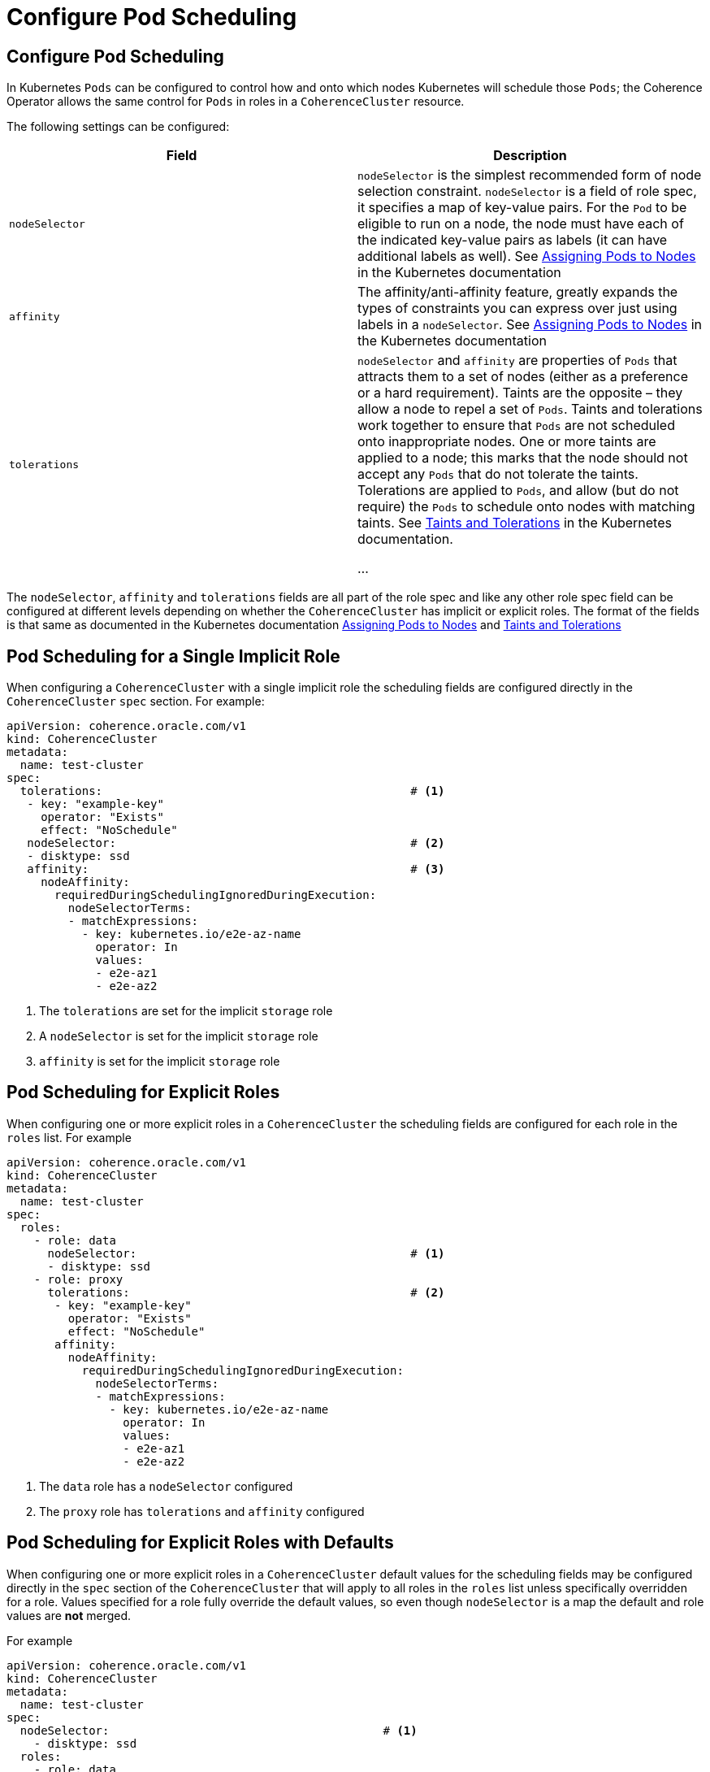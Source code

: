///////////////////////////////////////////////////////////////////////////////

    Copyright (c) 2019 Oracle and/or its affiliates. All rights reserved.

    Licensed under the Apache License, Version 2.0 (the "License");
    you may not use this file except in compliance with the License.
    You may obtain a copy of the License at

        http://www.apache.org/licenses/LICENSE-2.0

    Unless required by applicable law or agreed to in writing, software
    distributed under the License is distributed on an "AS IS" BASIS,
    WITHOUT WARRANTIES OR CONDITIONS OF ANY KIND, either express or implied.
    See the License for the specific language governing permissions and
    limitations under the License.

///////////////////////////////////////////////////////////////////////////////

= Configure Pod Scheduling


== Configure Pod Scheduling

In Kubernetes `Pods` can be configured to control how and onto which nodes Kubernetes will schedule those `Pods`; the
Coherence Operator allows the same control for `Pods` in roles in a `CoherenceCluster` resource.

The following settings can be configured:

[cols=2*,options=header]
|===
|Field
|Description

|`nodeSelector`
|`nodeSelector` is the simplest recommended form of node selection constraint.
`nodeSelector` is a field of role spec, it specifies a map of key-value pairs.
For the `Pod` to be eligible to run on a node, the node must have each of the indicated key-value pairs as labels
(it can have additional labels as well).
See https://kubernetes.io/docs/concepts/configuration/assign-pod-node/[Assigning Pods to Nodes] in the
Kubernetes documentation

|`affinity`
|The affinity/anti-affinity feature, greatly expands the types of constraints you can express over just using labels
in a `nodeSelector`.
See https://kubernetes.io/docs/concepts/configuration/assign-pod-node/[Assigning Pods to Nodes] in the
Kubernetes documentation

|`tolerations`
| `nodeSelector` and `affinity` are properties of `Pods` that attracts them to a set of nodes (either as a preference or
a hard requirement). Taints are the opposite – they allow a node to repel a set of `Pods`.
Taints and tolerations work together to ensure that `Pods` are not scheduled onto inappropriate nodes.
One or more taints are applied to a node; this marks that the node should not accept any `Pods` that do not tolerate
the taints. Tolerations are applied to `Pods`, and allow (but do not require) the `Pods` to schedule onto nodes with
matching taints.
See https://kubernetes.io/docs/concepts/configuration/taint-and-toleration/[Taints and Tolerations] in the Kubernetes
documentation.

...
|===

The `nodeSelector`, `affinity` and `tolerations` fields are all part of the role spec and like any other role spec
field can be configured at different levels depending on whether the `CoherenceCluster` has implicit or explicit roles.
The format of the fields is that same as documented in the Kubernetes documentation
https://kubernetes.io/docs/concepts/configuration/assign-pod-node/[Assigning Pods to Nodes] and
https://kubernetes.io/docs/concepts/configuration/taint-and-toleration/[Taints and Tolerations]


== Pod Scheduling for a Single Implicit Role

When configuring a `CoherenceCluster` with a single implicit role the scheduling fields are configured directly in
the `CoherenceCluster` `spec` section.
For example:

[source,yaml]
----
apiVersion: coherence.oracle.com/v1
kind: CoherenceCluster
metadata:
  name: test-cluster
spec:
  tolerations:                                             # <1>
   - key: "example-key"
     operator: "Exists"
     effect: "NoSchedule"
   nodeSelector:                                           # <2>
   - disktype: ssd
   affinity:                                               # <3>
     nodeAffinity:
       requiredDuringSchedulingIgnoredDuringExecution:
         nodeSelectorTerms:
         - matchExpressions:
           - key: kubernetes.io/e2e-az-name
             operator: In
             values:
             - e2e-az1
             - e2e-az2
----

<1> The `tolerations` are set for the implicit `storage` role
<2> A `nodeSelector` is set for the implicit `storage` role
<3> `affinity` is set for the implicit `storage` role


== Pod Scheduling for Explicit Roles

When configuring one or more explicit roles in a `CoherenceCluster` the scheduling fields are configured for each role
in the `roles` list.
For example

[source,yaml]
----
apiVersion: coherence.oracle.com/v1
kind: CoherenceCluster
metadata:
  name: test-cluster
spec:
  roles:
    - role: data
      nodeSelector:                                        # <1>
      - disktype: ssd
    - role: proxy
      tolerations:                                         # <2>
       - key: "example-key"
         operator: "Exists"
         effect: "NoSchedule"
       affinity:
         nodeAffinity:
           requiredDuringSchedulingIgnoredDuringExecution:
             nodeSelectorTerms:
             - matchExpressions:
               - key: kubernetes.io/e2e-az-name
                 operator: In
                 values:
                 - e2e-az1
                 - e2e-az2
----

<1> The `data` role has a `nodeSelector` configured
<2> The `proxy` role has `tolerations` and `affinity` configured


== Pod Scheduling for Explicit Roles with Defaults

When configuring one or more explicit roles in a `CoherenceCluster` default values for the scheduling fields may be
configured directly in the `spec` section of the `CoherenceCluster` that will apply to all roles in the `roles` list
unless specifically overridden for a role.
Values specified for a role fully override the default values, so even though `nodeSelector` is a map the default and
role values are *not* merged.

For example

[source,yaml]
----
apiVersion: coherence.oracle.com/v1
kind: CoherenceCluster
metadata:
  name: test-cluster
spec:
  nodeSelector:                                        # <1>
    - disktype: ssd
  roles:
    - role: data
      nodeSelector:                                    # <2>
        - shape: massive
    - role: proxy                                      # <3>
    - role: web
----

<1> The default scheduling configuration specified a node selector label of `disktype=ssd`
<2> The `data` role overrides the `nodeSelector` to be `shape=massive`
<3> The `proxy` and `web` roles do not specify any scheduling fields so they will just ue the default node selector
label of `disktype=ssd`

The `tolerations` and `affinity` fields may be used in the same way.

